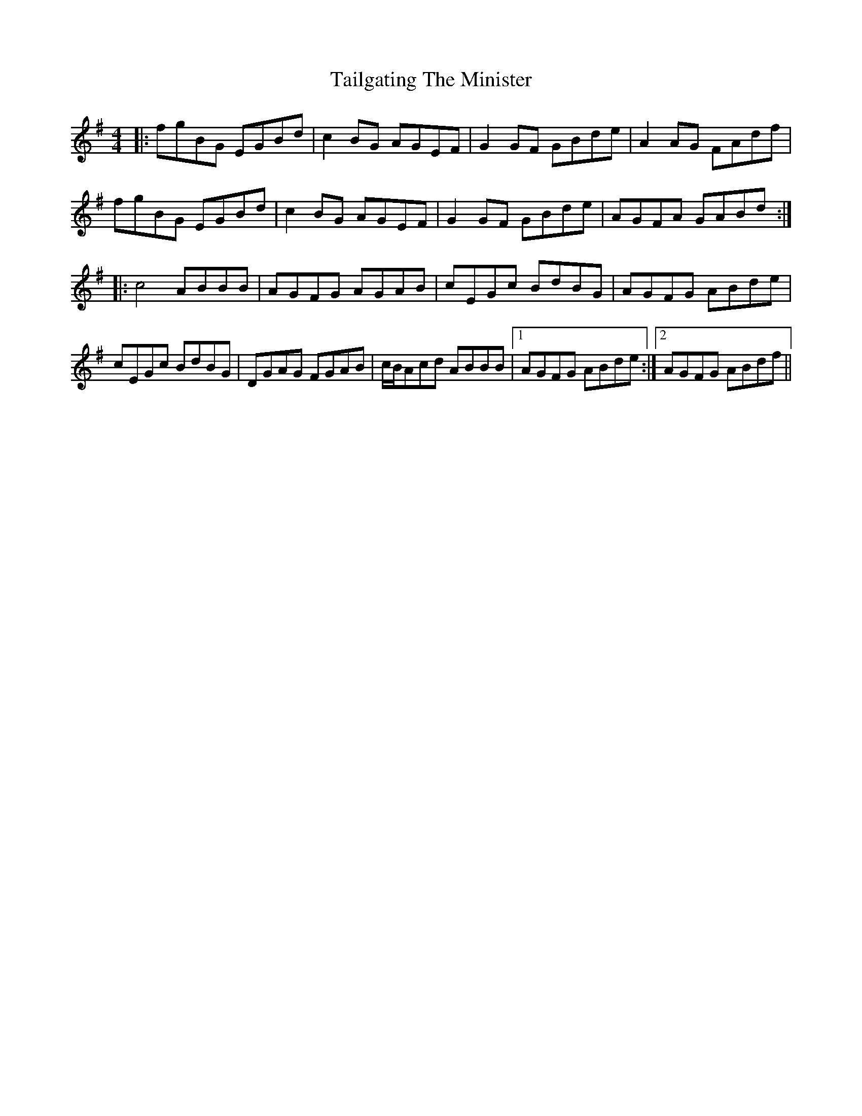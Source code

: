 X: 39261
T: Tailgating The Minister
R: reel
M: 4/4
K: Gmajor
|:fgBG EGBd|c2BG AGEF|G2GF GBde|A2AG FAdf|
fgBG EGBd|c2BG AGEF|G2GF GBde|AGFA GABd:|
|:c4 ABBB|AGFG AGAB|cEGc BdBG|AGFG ABde|
cEGc BdBG|DGAG FGAB|c/B/Acd ABBB|1 AGFG ABde:|2 AGFG ABdf||


